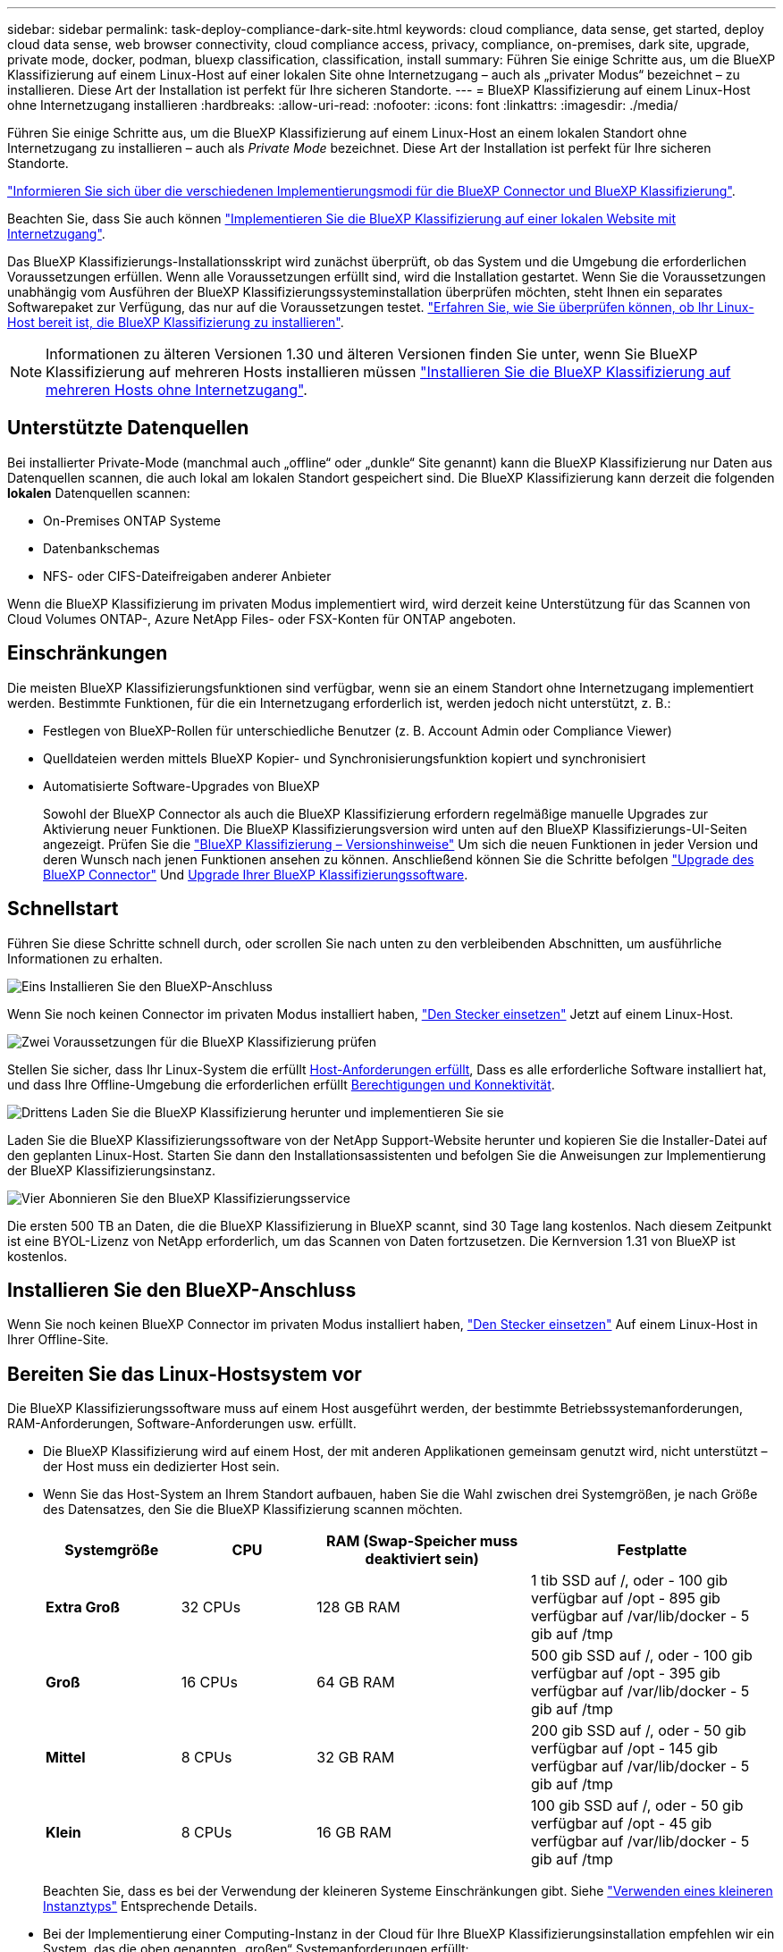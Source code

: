 ---
sidebar: sidebar 
permalink: task-deploy-compliance-dark-site.html 
keywords: cloud compliance, data sense, get started, deploy cloud data sense, web browser connectivity, cloud compliance access, privacy, compliance, on-premises, dark site, upgrade, private mode, docker, podman, bluexp classification, classification, install 
summary: Führen Sie einige Schritte aus, um die BlueXP Klassifizierung auf einem Linux-Host auf einer lokalen Site ohne Internetzugang – auch als „privater Modus“ bezeichnet – zu installieren. Diese Art der Installation ist perfekt für Ihre sicheren Standorte. 
---
= BlueXP Klassifizierung auf einem Linux-Host ohne Internetzugang installieren
:hardbreaks:
:allow-uri-read: 
:nofooter: 
:icons: font
:linkattrs: 
:imagesdir: ./media/


[role="lead"]
Führen Sie einige Schritte aus, um die BlueXP Klassifizierung auf einem Linux-Host an einem lokalen Standort ohne Internetzugang zu installieren – auch als _Private Mode_ bezeichnet. Diese Art der Installation ist perfekt für Ihre sicheren Standorte.

https://docs.netapp.com/us-en/bluexp-setup-admin/concept-modes.html["Informieren Sie sich über die verschiedenen Implementierungsmodi für die BlueXP Connector und BlueXP Klassifizierung"^].

Beachten Sie, dass Sie auch können link:task-deploy-compliance-onprem.html["Implementieren Sie die BlueXP Klassifizierung auf einer lokalen Website mit Internetzugang"].

Das BlueXP Klassifizierungs-Installationsskript wird zunächst überprüft, ob das System und die Umgebung die erforderlichen Voraussetzungen erfüllen. Wenn alle Voraussetzungen erfüllt sind, wird die Installation gestartet. Wenn Sie die Voraussetzungen unabhängig vom Ausführen der BlueXP Klassifizierungssysteminstallation überprüfen möchten, steht Ihnen ein separates Softwarepaket zur Verfügung, das nur auf die Voraussetzungen testet. link:task-test-linux-system.html["Erfahren Sie, wie Sie überprüfen können, ob Ihr Linux-Host bereit ist, die BlueXP Klassifizierung zu installieren"].


NOTE: Informationen zu älteren Versionen 1.30 und älteren Versionen finden Sie unter, wenn Sie BlueXP Klassifizierung auf mehreren Hosts installieren müssen link:task-deploy-multi-host-install-dark-site.html["Installieren Sie die BlueXP Klassifizierung auf mehreren Hosts ohne Internetzugang"].



== Unterstützte Datenquellen

Bei installierter Private-Mode (manchmal auch „offline“ oder „dunkle“ Site genannt) kann die BlueXP Klassifizierung nur Daten aus Datenquellen scannen, die auch lokal am lokalen Standort gespeichert sind. Die BlueXP Klassifizierung kann derzeit die folgenden *lokalen* Datenquellen scannen:

* On-Premises ONTAP Systeme
* Datenbankschemas
* NFS- oder CIFS-Dateifreigaben anderer Anbieter


Wenn die BlueXP Klassifizierung im privaten Modus implementiert wird, wird derzeit keine Unterstützung für das Scannen von Cloud Volumes ONTAP-, Azure NetApp Files- oder FSX-Konten für ONTAP angeboten.



== Einschränkungen

Die meisten BlueXP Klassifizierungsfunktionen sind verfügbar, wenn sie an einem Standort ohne Internetzugang implementiert werden. Bestimmte Funktionen, für die ein Internetzugang erforderlich ist, werden jedoch nicht unterstützt, z. B.:

* Festlegen von BlueXP-Rollen für unterschiedliche Benutzer (z. B. Account Admin oder Compliance Viewer)
* Quelldateien werden mittels BlueXP Kopier- und Synchronisierungsfunktion kopiert und synchronisiert
* Automatisierte Software-Upgrades von BlueXP
+
Sowohl der BlueXP Connector als auch die BlueXP Klassifizierung erfordern regelmäßige manuelle Upgrades zur Aktivierung neuer Funktionen. Die BlueXP Klassifizierungsversion wird unten auf den BlueXP Klassifizierungs-UI-Seiten angezeigt. Prüfen Sie die link:whats-new.html["BlueXP Klassifizierung – Versionshinweise"] Um sich die neuen Funktionen in jeder Version und deren Wunsch nach jenen Funktionen ansehen zu können. Anschließend können Sie die Schritte befolgen https://docs.netapp.com/us-en/bluexp-setup-admin/task-managing-connectors.html["Upgrade des BlueXP Connector"^] Und <<Upgrade der BlueXP Klassifizierungssoftware,Upgrade Ihrer BlueXP Klassifizierungssoftware>>.





== Schnellstart

Führen Sie diese Schritte schnell durch, oder scrollen Sie nach unten zu den verbleibenden Abschnitten, um ausführliche Informationen zu erhalten.

.image:https://raw.githubusercontent.com/NetAppDocs/common/main/media/number-1.png["Eins"] Installieren Sie den BlueXP-Anschluss
[role="quick-margin-para"]
Wenn Sie noch keinen Connector im privaten Modus installiert haben, https://docs.netapp.com/us-en/bluexp-setup-admin/task-quick-start-private-mode.html["Den Stecker einsetzen"^] Jetzt auf einem Linux-Host.

.image:https://raw.githubusercontent.com/NetAppDocs/common/main/media/number-2.png["Zwei"] Voraussetzungen für die BlueXP Klassifizierung prüfen
[role="quick-margin-para"]
Stellen Sie sicher, dass Ihr Linux-System die erfüllt <<Bereiten Sie das Linux-Hostsystem vor,Host-Anforderungen erfüllt>>, Dass es alle erforderliche Software installiert hat, und dass Ihre Offline-Umgebung die erforderlichen erfüllt <<Voraussetzungen für die Klassifizierung von BlueXP und BlueXP prüfen,Berechtigungen und Konnektivität>>.

.image:https://raw.githubusercontent.com/NetAppDocs/common/main/media/number-3.png["Drittens"] Laden Sie die BlueXP Klassifizierung herunter und implementieren Sie sie
[role="quick-margin-para"]
Laden Sie die BlueXP Klassifizierungssoftware von der NetApp Support-Website herunter und kopieren Sie die Installer-Datei auf den geplanten Linux-Host. Starten Sie dann den Installationsassistenten und befolgen Sie die Anweisungen zur Implementierung der BlueXP Klassifizierungsinstanz.

.image:https://raw.githubusercontent.com/NetAppDocs/common/main/media/number-4.png["Vier"] Abonnieren Sie den BlueXP Klassifizierungsservice
[role="quick-margin-para"]
Die ersten 500 TB an Daten, die die BlueXP Klassifizierung in BlueXP scannt, sind 30 Tage lang kostenlos. Nach diesem Zeitpunkt ist eine BYOL-Lizenz von NetApp erforderlich, um das Scannen von Daten fortzusetzen. Die Kernversion 1.31 von BlueXP ist kostenlos.



== Installieren Sie den BlueXP-Anschluss

Wenn Sie noch keinen BlueXP Connector im privaten Modus installiert haben, https://docs.netapp.com/us-en/bluexp-setup-admin/task-quick-start-private-mode.html["Den Stecker einsetzen"^] Auf einem Linux-Host in Ihrer Offline-Site.



== Bereiten Sie das Linux-Hostsystem vor

Die BlueXP Klassifizierungssoftware muss auf einem Host ausgeführt werden, der bestimmte Betriebssystemanforderungen, RAM-Anforderungen, Software-Anforderungen usw. erfüllt.

* Die BlueXP Klassifizierung wird auf einem Host, der mit anderen Applikationen gemeinsam genutzt wird, nicht unterstützt – der Host muss ein dedizierter Host sein.
* Wenn Sie das Host-System an Ihrem Standort aufbauen, haben Sie die Wahl zwischen drei Systemgrößen, je nach Größe des Datensatzes, den Sie die BlueXP Klassifizierung scannen möchten.
+
[cols="17,17,27,31"]
|===
| Systemgröße | CPU | RAM (Swap-Speicher muss deaktiviert sein) | Festplatte 


| *Extra Groß* | 32 CPUs | 128 GB RAM | 1 tib SSD auf /, oder
- 100 gib verfügbar auf /opt
- 895 gib verfügbar auf /var/lib/docker
- 5 gib auf /tmp 


| *Groß* | 16 CPUs | 64 GB RAM | 500 gib SSD auf /, oder
- 100 gib verfügbar auf /opt
- 395 gib verfügbar auf /var/lib/docker
- 5 gib auf /tmp 


| *Mittel* | 8 CPUs | 32 GB RAM | 200 gib SSD auf /, oder
- 50 gib verfügbar auf /opt
- 145 gib verfügbar auf /var/lib/docker
- 5 gib auf /tmp 


| *Klein* | 8 CPUs | 16 GB RAM | 100 gib SSD auf /, oder
- 50 gib verfügbar auf /opt
- 45 gib verfügbar auf /var/lib/docker
- 5 gib auf /tmp 
|===
+
Beachten Sie, dass es bei der Verwendung der kleineren Systeme Einschränkungen gibt. Siehe link:concept-cloud-compliance.html#using-a-smaller-instance-type["Verwenden eines kleineren Instanztyps"] Entsprechende Details.

* Bei der Implementierung einer Computing-Instanz in der Cloud für Ihre BlueXP Klassifizierungsinstallation empfehlen wir ein System, das die oben genannten „großen“ Systemanforderungen erfüllt:
+
** *AWS EC2 Instanztyp*: Wir empfehlen "m6i.4xlarge". link:reference-instance-types.html#aws-instance-types["Siehe zusätzliche AWS-Instanztypen"^].
** *Größe der Azure VM*: Wir empfehlen „Standard_D16s_v3“. link:reference-instance-types.html#azure-instance-types["Siehe zusätzliche Azure-Instanztypen"^].
** *GCP-Maschinentyp*: Wir empfehlen "n2-Standard-16". link:reference-instance-types.html#gcp-instance-types["Weitere GCP-Instanztypen finden Sie unter"^].


* *UNIX-Ordnerberechtigungen*: Folgende UNIX-Mindestberechtigungen sind erforderlich:
+
[cols="25,25"]
|===
| Ordner | Mindestberechtigungen 


| /Tmp | `rwxrwxrwt` 


| /Opt | `rwxr-xr-x` 


| /Var/lib/Docker | `rwx------` 


| /Usr/lib/systemd/System | `rwxr-xr-x` 
|===
* *Betriebssystem*:
+
** Für die folgenden Betriebssysteme ist die Verwendung der Docker Container-Engine erforderlich:
+
*** Red hat Enterprise Linux Version 7.8 und 7.9
*** CentOS Version 7.8 und 7.9
*** Ubuntu 22.04 (BlueXP Klassifikation ab Version 1.23 erforderlich)


** Die folgenden Betriebssysteme erfordern die Verwendung der Podman Container-Engine. Sie erfordern eine BlueXP Klassifikation der Version 1.30 oder höher:
+
*** Red hat Enterprise Linux Version 8.8, 9.0, 9.1, 9.2 und 9.3
+
Beachten Sie, dass die folgenden Funktionen derzeit nicht unterstützt werden, wenn RHEL 8.x und RHEL 9.x verwendet werden:

+
**** Installation an einem dunklen Ort
**** Verteiltes Scannen; Verwendung eines Master-Scanner-Knotens und Remote-Scanner-Knoten






* *Red hat Subscription Management*: Der Host muss bei Red hat Subscription Management registriert sein. Wenn es nicht registriert ist, kann das System während der Installation nicht auf Repositorys zugreifen, um erforderliche Drittanbietersoftware zu aktualisieren.
* *Zusätzliche Software*: Sie müssen die folgende Software auf dem Host installieren, bevor Sie die BlueXP-Klassifizierung installieren:
+
** Je nach verwendetem Betriebssystem müssen Sie eine der Container-Engines installieren:
+
*** Docker Engine ab Version 19.3.1. https://docs.docker.com/engine/install/["Installationsanweisungen anzeigen"^].
+
https://youtu.be/Ogoufel1q6c["Hier geht's zum Video"^] Eine kurze Demo zur Installation von Docker auf CentOS.

*** Podman Version 4 oder höher. Um Podman zu installieren, aktualisieren Sie die Systempakete (`sudo yum update -y`), und installieren Sie dann Podman (`sudo yum install netavark -y`).






* Python Version 3.6 oder höher. https://www.python.org/downloads/["Installationsanweisungen anzeigen"^].
+
** *NTP-Überlegungen*: NetApp empfiehlt die Konfiguration des BlueXP Klassifizierungssystems für die Verwendung eines NTP-Dienstes (Network Time Protocol). Die Zeit muss zwischen dem BlueXP Klassifizierungssystem und dem BlueXP Connector System synchronisiert werden.
** *Firewalld Überlegungen*: Wenn Sie planen zu verwenden `firewalld`, Wir empfehlen, dass Sie es aktivieren, bevor Sie BlueXP Klassifizierung installieren. Führen Sie die folgenden Befehle zum Konfigurieren aus `firewalld` Damit es mit der BlueXP Klassifizierung kompatibel ist:
+
....
firewall-cmd --permanent --add-service=http
firewall-cmd --permanent --add-service=https
firewall-cmd --permanent --add-port=80/tcp
firewall-cmd --permanent --add-port=8080/tcp
firewall-cmd --permanent --add-port=443/tcp
firewall-cmd --reload
....
+
Beachten Sie, dass Sie Docker oder Podman neu starten müssen, wenn Sie aktivieren oder aktualisieren `firewalld` Einstellungen.






TIP: Die IP-Adresse des Host-Systems für die BlueXP Klassifizierung kann nach der Installation nicht mehr geändert werden.



== Voraussetzungen für die Klassifizierung von BlueXP und BlueXP prüfen

Überprüfen Sie die folgenden Voraussetzungen, um sicherzustellen, dass vor der Implementierung der BlueXP Klassifizierung eine unterstützte Konfiguration vorhanden ist.

* Stellen Sie sicher, dass der Connector über die Berechtigungen zum Implementieren von Ressourcen und zum Erstellen von Sicherheitsgruppen für die BlueXP Klassifizierungsinstanz verfügt. Die neuesten BlueXP-Berechtigungen finden Sie in https://docs.netapp.com/us-en/bluexp-setup-admin/reference-permissions.html["Die von NetApp bereitgestellten Richtlinien"^].
* Sorgen Sie dafür, dass die BlueXP Klassifizierung weiter ausgeführt werden kann. Die BlueXP Klassifizierungs-Instanz muss aktiviert bleiben, um Ihre Daten kontinuierlich zu scannen.
* Webbrowser-Konnektivität zur BlueXP Klassifizierung sicherstellen Nachdem die Klassifizierung von BlueXP aktiviert ist, stellen Sie sicher, dass Benutzer von einem Host, der über eine Verbindung zur BlueXP Klassifizierungsinstanz verfügt, auf die BlueXP Schnittstelle zugreifen.
+
Die BlueXP Klassifizierungsinstanz verwendet eine private IP-Adresse, um sicherzustellen, dass andere nicht auf die indizierten Daten zugreifen können. Daher muss der Webbrowser, den Sie für den Zugriff auf BlueXP verwenden, über eine Verbindung mit dieser privaten IP-Adresse verfügen. Diese Verbindung kann von einem Host stammen, der sich im selben Netzwerk wie die BlueXP Klassifizierungsinstanz befindet.





== Vergewissern Sie sich, dass alle erforderlichen Ports aktiviert sind

Sie müssen sicherstellen, dass alle erforderlichen Ports für die Kommunikation zwischen Connector, BlueXP Klassifizierung, Active Directory und Ihren Datenquellen offen sind.

[cols="25,25,50"]
|===
| Verbindungstyp | Ports | Beschreibung 


| Connector <> BlueXP Klassifizierung | 8080 (TCP), 6000 (TCP), 443 (TCP) UND 80  a| 
Die Sicherheitsgruppe für den Connector muss ein- und ausgehenden Datenverkehr über die Ports 6000 und 443 zur und von der BlueXP Klassifizierungsinstanz zulassen.

* Port 6000 ist erforderlich, damit die BYOL-Lizenz für die BlueXP Klassifizierung an einem Dark Site funktioniert.
* Port 8080 sollte offen sein, damit Sie den Installationsfortschritt in BlueXP sehen können.




| Connector <> ONTAP-Cluster (NAS) | 443 (TCP)  a| 
BlueXP erkennt ONTAP-Cluster mithilfe von HTTPS. Wenn Sie benutzerdefinierte Firewall-Richtlinien verwenden, müssen diese die folgenden Anforderungen erfüllen:

* Der Connector-Host muss ausgehenden HTTPS-Zugriff über Port 443 ermöglichen. Wenn sich der Connector in der Cloud befindet, ist die gesamte ausgehende Kommunikation durch die vordefinierte Sicherheitsgruppe zulässig.
* Der ONTAP Cluster muss eingehenden HTTPS-Zugriff über Port 443 zulassen. Die standardmäßige "mgmt"-Firewall-Richtlinie ermöglicht eingehenden HTTPS-Zugriff von allen IP-Adressen. Wenn Sie diese Standardrichtlinie geändert haben oder wenn Sie eine eigene Firewall-Richtlinie erstellt haben, müssen Sie das HTTPS-Protokoll mit dieser Richtlinie verknüpfen und den Zugriff über den Connector-Host aktivieren.




| BlueXP Klassifizierung <> ONTAP Cluster  a| 
* Für NFS – 111 (TCP\UDP) und 2049 (TCP\UDP)
* Für CIFS - 139 (TCP\UDP) und 445 (TCP\UDP)

 a| 
Für die BlueXP Klassifizierung benötigen Sie eine Netzwerkverbindung zu jedem Cloud Volumes ONTAP Subnetz oder Ihrem lokalen ONTAP System. Sicherheitsgruppen für Cloud Volumes ONTAP müssen eingehende Verbindungen von der BlueXP Klassifizierungsinstanz ermöglichen.

Stellen Sie sicher, dass die Ports für die BlueXP Klassifizierungsinstanz offen sind:

* Für NFS - 111 und 2049
* Für CIFS - 139 und 445


NFS-Volume-Exportrichtlinien müssen den Zugriff von der BlueXP Klassifizierungsinstanz ermöglichen.



| BlueXP Klassifizierung <> Active Directory | 389 (TCP & UDP), 636 (TCP), 3268 (TCP) UND 3269 (TCP)  a| 
Sie müssen bereits ein Active Directory für die Benutzer in Ihrem Unternehmen eingerichtet haben. Darüber hinaus sind für die BlueXP Klassifizierung Active Directory Anmeldeinformationen erforderlich, um CIFS-Volumes zu scannen.

Sie müssen über die folgenden Informationen für das Active Directory verfügen:

* DNS-Server-IP-Adresse oder mehrere IP-Adressen
* Benutzername und Kennwort für den Server
* Domain-Name (Active Directory-Name)
* Ob Sie Secure LDAP (LDAPS) verwenden oder nicht
* LDAP-Server-Port (normalerweise 389 für LDAP und 636 für sicheres LDAP)


|===
Wenn Sie mehrere BlueXP Klassifizierungs-Hosts nutzen, um eine zusätzliche Rechenleistung zum Scannen Ihrer Datenquellen zu bieten, müssen Sie zusätzliche Ports/Protokolle aktivieren. link:task-deploy-compliance-dark-site.html["Siehe zusätzliche Anschlussanforderungen"].



== BlueXP Klassifizierung auf dem lokalen Linux-Host installieren

Für typische Konfigurationen installieren Sie die Software auf einem einzigen Host-System.

image:diagram_deploy_onprem_single_host_no_internet.png["Ein Diagramm mit dem Speicherort der Datenquellen, die Sie scannen können, wenn Sie eine einzelne lokale BlueXP Klassifizierungsinstanz ohne Internetzugang verwenden."]

image:diagram_deploy_onprem_multi_host_no_internet.png["Ein Diagramm mit dem Speicherort der Datenquellen, die Sie scannen können, wenn mehrere lokale BlueXP Klassifizierungsinstanzen ohne Internetzugang genutzt werden."]



=== Installation mit einem Host für typische Konfigurationen

Folgen Sie diesen Schritten, wenn Sie die BlueXP Klassifizierungssoftware auf einem einzelnen lokalen Host in einer Offline-Umgebung installieren.

Beachten Sie, dass alle Installationsaktivitäten bei der Installation der BlueXP Klassifizierung protokolliert werden. Wenn während der Installation Probleme auftreten, können Sie den Inhalt des Audit-Protokolls für die Installation anzeigen. Es ist geschrieben `/opt/netapp/install_logs/`. link:task-audit-data-sense-actions.html["Weitere Details finden Sie hier"].

.Was Sie benötigen
* Vergewissern Sie sich, dass Ihr Linux-System die erfüllt <<Bereiten Sie das Linux-Hostsystem vor,Host-Anforderungen erfüllt>>.
* Überprüfen Sie, ob Sie die beiden erforderlichen Softwarepakete (Docker Engine oder Podman und Python 3) installiert haben.
* Stellen Sie sicher, dass Sie über Root-Rechte auf dem Linux-System verfügen.
* Vergewissern Sie sich, dass die erforderliche Offline-Umgebung erfüllt ist <<Voraussetzungen für die Klassifizierung von BlueXP und BlueXP prüfen,Berechtigungen und Konnektivität>>.


.Schritte
. Laden Sie die BlueXP Klassifizierungssoftware auf einem internetkonfigurierten System von der herunter https://mysupport.netapp.com/site/products/all/details/cloud-data-sense/downloads-tab/["NetApp Support Website"^]. Die ausgewählte Datei heißt *DataSense-offline-Bundle-<Version>.tar.gz*.
. Kopieren Sie das Installationspaket auf den Linux-Host, den Sie im privaten Modus verwenden möchten.
. Entpacken Sie das Installationspaket auf dem Hostcomputer, z. B.:
+
[source, cli]
----
tar -xzf DataSense-offline-bundle-v1.25.0.tar.gz
----
+
Diese extrahiert erforderliche Software und die eigentliche Installationsdatei *cc_onprem_Installer.tar.gz*.

. Entpacken Sie die Installationsdatei auf dem Host-Rechner, z. B.:
+
[source, cli]
----
tar -xzf cc_onprem_installer.tar.gz
----
. Starten Sie BlueXP, und wählen Sie *Governance > Klassifizierung*.
. Klicken Sie Auf *Datensense Aktivieren*.
+
image:screenshot_cloud_compliance_deploy_start.png["Ein Screenshot durch Klicken auf die Schaltfläche zur Aktivierung der BlueXP Klassifizierung."]

. Klicken Sie auf *Deploy*, um die On-Premises-Installation zu starten.
+
image:screenshot_cloud_compliance_deploy_darksite.png["Ein Screenshot, wie Sie die Schaltfläche anklicken, um die BlueXP Klassifizierung vor Ort zu implementieren."]

. Das Dialogfeld _Deploy Data Sense on premise_ wird angezeigt. Kopieren Sie den angegebenen Befehl (z. B.: `sudo ./install.sh -a 12345 -c 27AG75 -t 2198qq --darksite`) Und fügen Sie sie in eine Textdatei ein, damit Sie sie später verwenden können. Klicken Sie dann auf *Schließen*, um das Dialogfeld zu schließen.
. Geben Sie auf dem Hostcomputer den kopierten Befehl ein, und folgen Sie dann einer Reihe von Eingabeaufforderungen. Alternativ können Sie den vollständigen Befehl einschließlich aller erforderlichen Parameter als Befehlszeilenargumente bereitstellen.
+
Beachten Sie, dass das Installationsprogramm eine Vorprüfung durchführt, um sicherzustellen, dass Ihre System- und Netzwerkanforderungen für eine erfolgreiche Installation erfüllt werden.

+
[cols="50a,50"]
|===
| Geben Sie die Parameter wie aufgefordert ein: | Geben Sie den vollständigen Befehl ein: 


 a| 
.. Fügen Sie die Informationen ein, die Sie aus Schritt 8 kopiert haben:
`sudo ./install.sh -a <account_id> -c <client_id> -t <user_token> --darksite`
.. Geben Sie die IP-Adresse oder den Hostnamen der Host-Maschine der BlueXP Klassifizierung ein, damit das Connector-System darauf zugreifen kann.
.. Geben Sie die IP-Adresse oder den Host-Namen der BlueXP Connector Host Machine ein, damit das BlueXP Klassifizierungssystem darauf zugreifen kann.

| Alternativ können Sie den gesamten Befehl vorab erstellen und die erforderlichen Host-Parameter bereitstellen:
`sudo ./install.sh -a <account_id> -c <client_id> -t <user_token> --host <ds_host> --manager-host <cm_host> --no-proxy --darksite` 
|===
+
Variablenwerte:

+
** _Account_id_ = NetApp Konto-ID
** _Client_id_ = Konnektor-Client-ID (fügen Sie der Client-ID das Suffix „Clients“ hinzu, falls es noch nicht vorhanden ist)
** _User_Token_ = JWT-Benutzer-Zugriffstoken
** _ds_Host_ = IP-Adresse oder Host-Name des BlueXP Klassifizierungssystems.
** _Cm_Host_ = IP-Adresse oder Hostname des BlueXP Connector-Systems.




.Ergebnis
Das BlueXP Klassifizierungs-Installationsprogramm installiert Pakete, registriert die Installation und installiert die BlueXP Klassifizierung. Die Installation dauert 10 bis 20 Minuten.

Wenn Konnektivität über Port 8080 zwischen der Host-Maschine und der Connector-Instanz besteht, wird der Installationsfortschritt auf der Registerkarte BlueXP Klassifizierung in BlueXP angezeigt.

.Nächste Schritte
Auf der Konfigurationsseite können Sie das lokale auswählen link:task-getting-started-compliance.html["ONTAP-Cluster vor Ort"] Und link:task-scanning-databases.html["Datenbanken"] Die Sie scannen möchten.

Das können Sie auch link:task-licensing-datasense.html["Byol-Lizenzierung für die BlueXP Klassifizierung einrichten"] Von der BlueXP Digital-Wallet-Seite aus. Sie werden erst nach Ablauf der 30-tägigen kostenlosen Testversion belastet.



== Upgrade der BlueXP Klassifizierungssoftware

Da die BlueXP Klassifizierungssoftware regelmäßig mit neuen Funktionen aktualisiert wird, sollten Sie regelmäßig auf neue Versionen überprüfen, um sicherzustellen, dass Sie die neueste Software und Funktionen verwenden. Sie müssen die BlueXP Klassifizierungssoftware manuell aktualisieren, da für ein automatisches Upgrade keine Internetverbindung besteht.

.Bevor Sie beginnen
* Wir empfehlen ein Upgrade Ihrer BlueXP Connector Software auf die neueste verfügbare Version. https://docs.netapp.com/us-en/bluexp-setup-admin/task-managing-connectors.html["Siehe die Schritte zur Aktualisierung des Connectors"^].
* Ab der BlueXP Klassifizierungsversion 1.24 können Sie Upgrades auf jede beliebige zukünftige Softwareversion durchführen.
+
Wenn Ihre BlueXP Klassifizierungssoftware eine Version vor 1.24 verwendet, können Sie jeweils nur eine Hauptversion aktualisieren. Wenn Sie beispielsweise Version 1.21.x installiert haben, können Sie nur auf 1.22.x aktualisieren Wenn Sie einige Hauptversionen hinter sich haben, müssen Sie die Software mehrmals aktualisieren.



.Schritte
. Laden Sie die BlueXP Klassifizierungssoftware auf einem internetkonfigurierten System von der herunter https://mysupport.netapp.com/site/products/all/details/cloud-data-sense/downloads-tab/["NetApp Support Website"^]. Die ausgewählte Datei heißt *DataSense-offline-Bundle-<Version>.tar.gz*.
. Kopieren Sie das Software-Bundle auf den Linux-Host, auf dem die BlueXP Klassifizierung am Dark Site installiert ist.
. Entpacken Sie das Software-Bundle auf dem Host-Rechner, zum Beispiel:
+
[source, cli]
----
tar -xvf DataSense-offline-bundle-v1.25.0.tar.gz
----
+
Dadurch wird die Installationsdatei *cc_onprem_Installer.tar.gz* extrahiert.

. Entpacken Sie die Installationsdatei auf dem Host-Rechner, z. B.:
+
[source, cli]
----
tar -xzf cc_onprem_installer.tar.gz
----
+
Dadurch wird das Upgrade-Skript *Start_darchsite_Upgrade.sh* und jede erforderliche Software von Drittanbietern extrahiert.

. Führen Sie das Upgrade-Skript auf dem Hostcomputer aus, z. B.:
+
[source, cli]
----
start_darksite_upgrade.sh
----


.Ergebnis
Die BlueXP Klassifizierungssoftware wird auf Ihrem Host aktualisiert. Die Aktualisierung kann 5 bis 10 Minuten dauern.

Beachten Sie, dass für Scanner-Nodes kein Upgrade erforderlich ist, wenn Sie die BlueXP Klassifizierung auf mehreren Host-Systemen zum Scannen sehr großer Konfigurationen implementiert haben.

Sie können überprüfen, ob die Software aktualisiert wurde, indem Sie die Version unten auf den BlueXP Klassifizierungs-UI-Seiten überprüfen.
